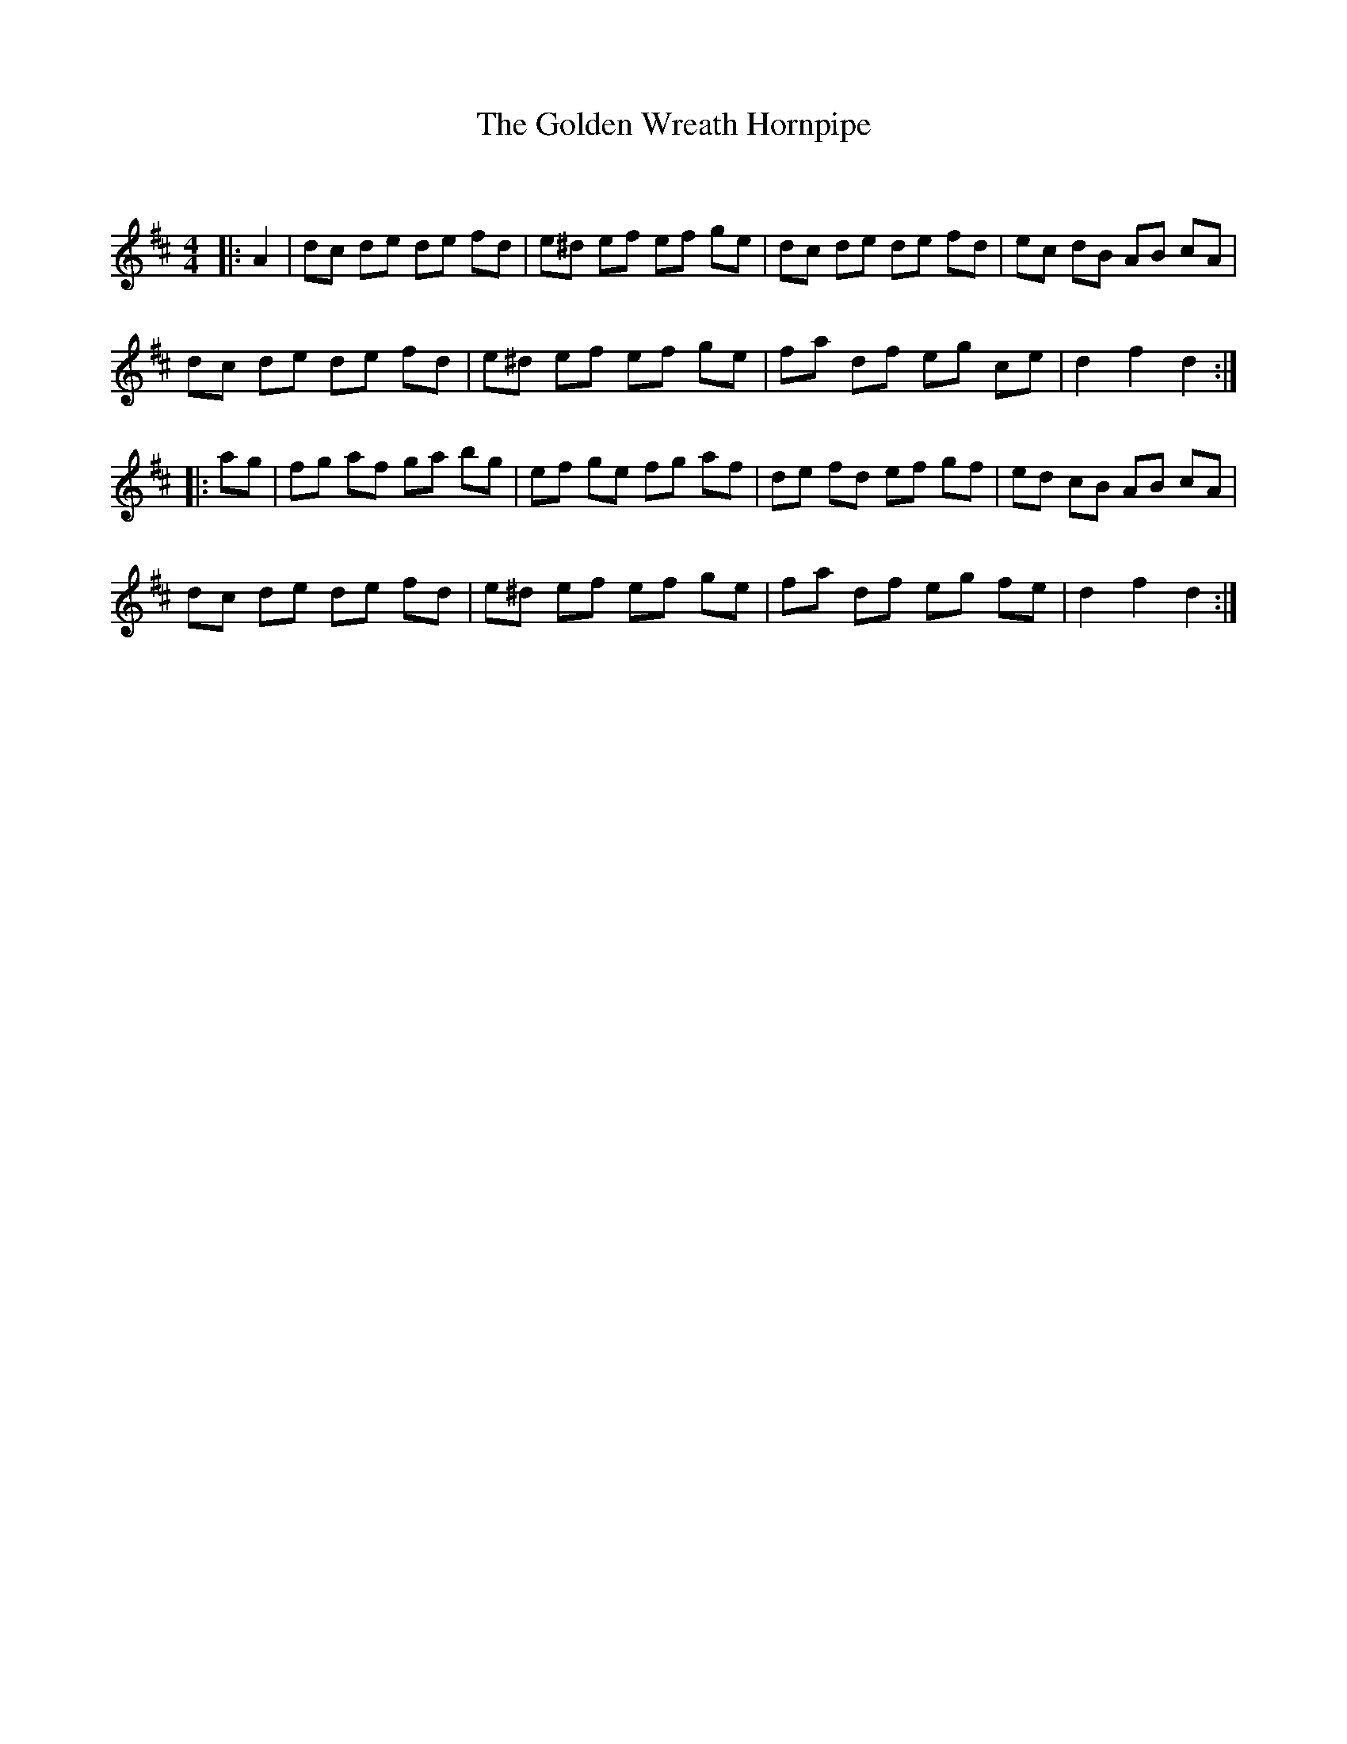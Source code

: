 X:1
T: The Golden Wreath Hornpipe
C:
R:Reel
Q: 232
K:D
M:4/4
L:1/8
|:A2|dc de de fd|e^d ef ef ge|dc de de fd|ec dB AB cA|
dc de de fd|e^d ef ef ge|fa df eg ce|d2 f2 d2:|
|:ag|fg af ga bg|ef ge fg af|de fd ef gf|ed cB AB cA|
dc de de fd|e^d ef ef ge|fa df eg fe|d2 f2 d2:|

